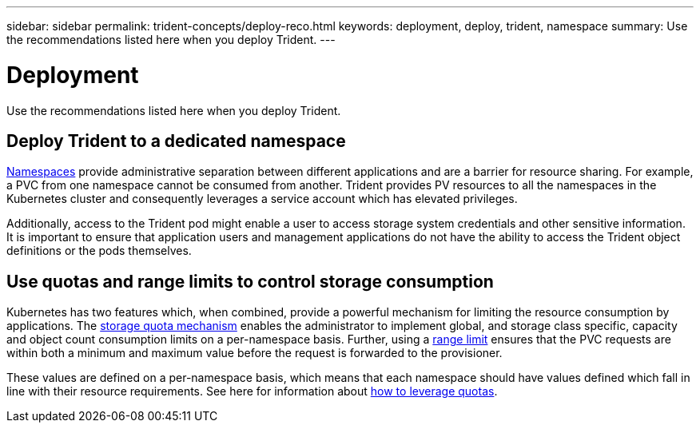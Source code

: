 ---
sidebar: sidebar
permalink: trident-concepts/deploy-reco.html
keywords: deployment, deploy, trident, namespace
summary: Use the recommendations listed here when you deploy Trident.
---

= Deployment
:hardbreaks:
:icons: font
:imagesdir: ../media/

Use the recommendations listed here when you deploy Trident.

== Deploy Trident to a dedicated namespace

https://kubernetes.io/docs/concepts/overview/working-with-objects/namespaces/[Namespaces^] provide administrative separation between different applications and are a barrier for resource sharing. For example, a PVC from one namespace cannot be consumed from another. Trident provides PV resources to all the namespaces in the Kubernetes cluster and consequently leverages a service account which has elevated privileges.

Additionally, access to the Trident pod might enable a user to access storage system credentials and other sensitive information.  It is important to ensure that application users and management applications do not have the ability to access the Trident object definitions or the pods themselves.

== Use quotas and range limits to control storage consumption

Kubernetes has two features which, when combined, provide a powerful mechanism for limiting the resource consumption by applications.  The https://kubernetes.io/docs/concepts/policy/resource-quotas/#storage-resource-quota[storage quota mechanism^] enables the administrator to implement global, and storage class specific, capacity and object count consumption limits on a per-namespace basis. Further, using a https://kubernetes.io/docs/tasks/administer-cluster/limit-storage-consumption/#limitrange-to-limit-requests-for-storage[range limit^] ensures that the PVC requests are within both a minimum and maximum value before the request is forwarded to the provisioner.

These values are defined on a per-namespace basis, which means that each namespace should have values defined which fall in line with their resource requirements. See here for information about https://netapp.io/2017/06/09/self-provisioning-storage-kubernetes-without-worry[how to leverage quotas^]. 
